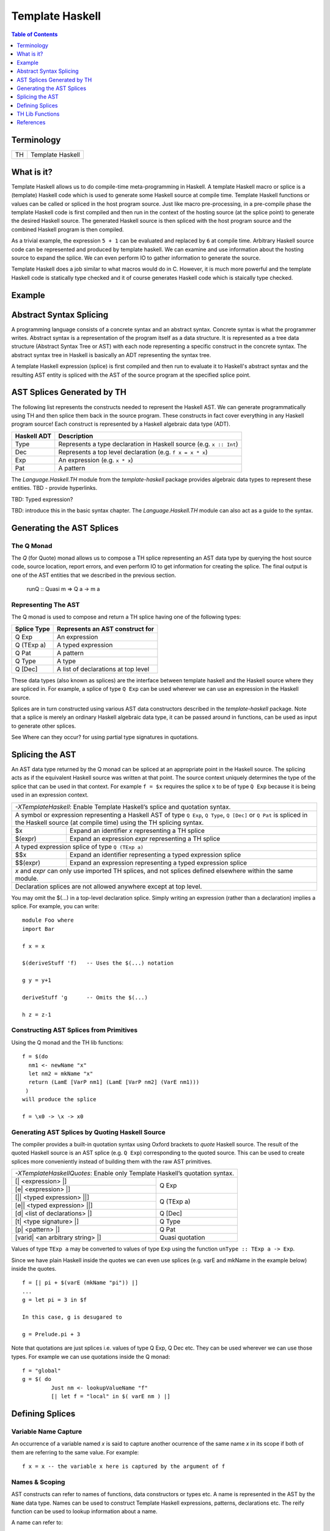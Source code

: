 Template Haskell
================

.. contents:: Table of Contents
   :depth: 1

Terminology
-----------

+------------------------+----------------------------------------------------+
| TH                     | Template Haskell                                   |
+------------------------+----------------------------------------------------+

What is it?
-----------

Template Haskell allows us to do compile-time meta-programming in Haskell. A
template Haskell macro or splice is a (template) Haskell code which is used to
generate some Haskell source at compile time. Template Haskell functions or
values can be called or spliced in the host program source. Just like macro
pre-processing, in a pre-compile phase the template Haskell code is first
compiled and then run in the context of the hosting source (at the splice
point) to generate the desired Haskell source. The generated Haskell source is
then spliced with the host program source and the combined Haskell program is
then compiled.

As a trivial example, the expression ``5 + 1`` can be evaluated and replaced by
``6`` at compile time. Arbitrary Haskell source code can be represented and
produced by template haskell. We can examine and use information about the
hosting source to expand the splice. We can even perform IO to gather
information to generate the source.

Template Haskell does a job similar to what macros would do in C. However, it
is much more powerful and the template Haskell code is statically type checked
and it of course generates Haskell code which is staically type checked.

Example
-------

Abstract Syntax Splicing
------------------------

A programming language consists of a concrete syntax and an abstract syntax.
Concrete syntax is what the programmer writes. Abstract syntax is a
representation of the program itself as a data structure.  It is represented as
a tree data structure (Abstract Syntax Tree or AST) with each node representing
a specific construct in the concrete syntax. The abstract syntax tree in
Haskell is basically an ADT representing the syntax tree.

A template Haskell expression (splice) is first compiled and then run to
evaluate it to Haskell's abstract syntax and the resulting AST entity is
spliced with the AST of the source program at the specified splice point.

AST Splices Generated by TH
---------------------------

The following list represents the constructs needed to represent the Haskell
AST. We can generate programmatically using TH and then splice them back in the
source program.  These constructs in fact cover everything in any Haskell
program source! Each construct is represented by a Haskell algebraic data type
(ADT).

+-----------+-----------------------------------------------------------------+
| Haskell   | Description                                                     |
| ADT       |                                                                 |
+===========+=================================================================+
| Type      | Represents a type declaration in Haskell source                 |
|           | (e.g. ``x :: Int``)                                             |
+-----------+-----------------------------------------------------------------+
| Dec       | Represents a top level declaration (e.g. ``f x = x * x``)       |
+-----------+-----------------------------------------------------------------+
| Exp       | An expression (e.g. ``x * x``)                                  |
+-----------+-----------------------------------------------------------------+
| Pat       | A pattern                                                       |
+-----------+-----------------------------------------------------------------+

The `Language.Haskell.TH` module from the `template-haskell` package provides
algebraic data types to represent these entities.  TBD - provide hyperlinks.

TBD: Typed expression?

TBD: introduce this in the basic syntax chapter. The `Language.Haskell.TH`
module can also act as a guide to the syntax.

Generating the AST Splices
--------------------------

The Q Monad
~~~~~~~~~~~

The `Q` (for Quote) monad allows us to compose a TH splice representing an AST
data type by querying the host source code, source location, report errors, and
even perform IO to get information for creating the splice. The final output is
one of the AST entities that we described in the previous section.

  runQ :: Quasi m => Q a -> m a

Representing The AST
~~~~~~~~~~~~~~~~~~~~

The Q monad is used to compose and return a TH splice having one of the
following types:

+--------------+--------------------------------------------------------------+
| Splice Type  | Represents an AST construct for                              |
+==============+==============================================================+
| Q Exp        | An expression                                                |
+--------------+--------------------------------------------------------------+
| Q (TExp a)   | A typed expression                                           |
+--------------+--------------------------------------------------------------+
| Q Pat        | A pattern                                                    |
+--------------+--------------------------------------------------------------+
| Q Type       | A type                                                       |
+--------------+--------------------------------------------------------------+
| Q [Dec]      | A list of declarations at top level                          |
+--------------+--------------------------------------------------------------+

These data types (also known as splices) are the interface between template
haskell and the Haskell source where they are spliced in. For example, a splice
of type ``Q Exp`` can be used wherever we can use an expression in the Haskell
source.

Splices are in turn constructed using various AST data constructors described
in the `template-haskell` package.  Note that a splice is merely an ordinary
Haskell algebraic data type, it can be passed around in functions, can be used
as input to generate other splices.

See Where can they occur? for using partial type signatures in quotations.

Splicing the AST
----------------

An AST data type returned by the Q monad can be spliced at an appropriate point
in the Haskell source. The splicing acts as if the equivalent Haskell source
was written at that point. The source context uniquely determines the type of
the splice that can be used in that context. For example ``f = $x`` requires
the splice ``x`` to be of type ``Q Exp`` because it is being used in an
expression context.

+-----------------------------------------------------------------------------+
| `-XTemplateHaskell`: Enable Template Haskell’s splice and quotation syntax. |
+-----------------------------------------------------------------------------+
| A symbol or expression representing a Haskell AST of type ``Q Exp``,        |
| ``Q Type``, ``Q [Dec]`` or ``Q Pat`` is spliced in the Haskell source       |
| (at compile time) using the TH splicing syntax.                             |
+-----------+-----------------------------------------------------------------+
| $x        | Expand an identifier `x` representing a TH splice               |
+-----------+-----------------------------------------------------------------+
| $(expr)   | Expand an expression `expr` representing a TH splice            |
+-----------+-----------------------------------------------------------------+
| A typed expression splice of type ``Q (TExp a)``                            |
+-----------+-----------------------------------------------------------------+
| $$x       | Expand an identifier representing a typed expression splice     |
+-----------+-----------------------------------------------------------------+
| $$(expr)  | Expand an expression representing a typed expression splice     |
+-----------+-----------------------------------------------------------------+
| `x` and `expr` can only use imported TH splices, and not splices defined    |
| elsewhere within the same module.                                           |
+-----------------------------------------------------------------------------+
| Declaration splices are not allowed anywhere except at top level.           |
+-----------------------------------------------------------------------------+

You may omit the $(...) in a top-level declaration splice. Simply writing an
expression (rather than a declaration) implies a splice. For example, you can
write::

  module Foo where
  import Bar

  f x = x

  $(deriveStuff 'f)   -- Uses the $(...) notation

  g y = y+1

  deriveStuff 'g      -- Omits the $(...)

  h z = z-1

Constructing AST Splices from Primitives
~~~~~~~~~~~~~~~~~~~~~~~~~~~~~~~~~~~~~~~~

Using the Q monad and the TH lib functions::

  f = $(do
    nm1 <- newName "x"
    let nm2 = mkName "x"
    return (LamE [VarP nm1] (LamE [VarP nm2] (VarE nm1)))
   )
  will produce the splice

  f = \x0 -> \x -> x0

Generating AST Splices by Quoting Haskell Source
~~~~~~~~~~~~~~~~~~~~~~~~~~~~~~~~~~~~~~~~~~~~~~~~

The compiler provides a built-in quotation syntax using Oxford brackets to
`quote` Haskell source.  The result of the quoted Haskell source is an AST
splice (e.g. ``Q Exp``) corresponding to the quoted source. This can be used to
create splices more conveniently instead of building them with the raw AST
primitives.

+-----------------------------------------------------------------------------+
| `-XTemplateHaskellQuotes`: Enable only Template Haskell’s quotation syntax. |
+---------------------------------------+-------------------------------------+
| [| <expression> \|]                   | Q Exp                               |
+---------------------------------------+                                     |
| [e| <expression> \|]                  |                                     |
+---------------------------------------+-------------------------------------+
| [|| <typed expression> \||]           | Q (TExp a)                          |
+---------------------------------------+                                     |
| [e|| <typed expression> \||]          |                                     |
+---------------------------------------+-------------------------------------+
| [d| <list of declarations> \|]        | Q [Dec]                             |
+---------------------------------------+-------------------------------------+
| [t| <type signature> \|]              | Q Type                              |
+---------------------------------------+-------------------------------------+
| [p| <pattern> \|]                     | Q Pat                               |
+---------------------------------------+-------------------------------------+
| [varid| <an arbitrary string> \|]     | Quasi quotation                     |
+---------------------------------------+-------------------------------------+

Values of type ``TExp a`` may be converted to values of type ``Exp`` using the
function ``unType :: TExp a -> Exp``.

Since we have plain Haskell inside the quotes we can even use splices (e.g.
varE and mkName in the example below) inside the quotes.

::

  f = [| pi + $(varE (mkName "pi")) |]
  ...
  g = let pi = 3 in $f

  In this case, g is desugared to

  g = Prelude.pi + 3

Note that quotations are just splices i.e. values of type Q Exp, Q Dec etc.
They can be used wherever we can use those types. For example we can use
quotations inside the Q monad::

  f = "global"
  g = $( do
           Just nm <- lookupValueName "f"
           [| let f = "local" in $( varE nm ) |]

Defining Splices
----------------

Variable Name Capture
~~~~~~~~~~~~~~~~~~~~~

An occurrence of a variable named `x` is said to capture another ocurrence of
the same name `x` in its scope if both of them are referring to the same value.
For example::

  f x = x -- the variable x here is captured by the argument of f

Names & Scoping
~~~~~~~~~~~~~~~

AST constructs can refer to names of functions, data constructors or types etc.
A name is represented in the AST by the ``Name`` data type.  Names can be used
to construct Template Haskell expressions, patterns, declarations etc.  The
reify function can be used to lookup information about a name.

A name can refer to:

* A name currently in scope in the code where the splice is defined
* A name in scope where the splice is used (spliced)
* A local name constructed within the splice

Names can be
constructed in several ways, which come with different name-capture guarantees
(see Language.Haskell.TH.Syntax for an explanation of name capture). These

+-----------------------------------------------------------------------------+
| Referring to names currently in scope.                                      |
+--------------------+-----+--------------------------------------------------+
| Expression context | 'f  | Refers to the function ``f``                     |
|                    +-----+--------------------------------------------------+
|                    | 'C  | Refers to the data constructor ``C``             |
+--------------------+-----+--------------------------------------------------+
| Type context       | ''T | Refers to the type constructor ``T``             |
+--------------------+-----+--------------------------------------------------+
| These names can never be captured.                                          |
+-----------------------------------------------------------------------------+
| A name whose second character is a single quote (sadly) cannot be quoted in |
| this way. For example, if the function is called f'7, an attempt to quote   |
| it as 'f'7 would be parsed as the character literal 'f' followed by the     |
| numeric literal 7.                                                          |
+-----------------------------------------------------------------------------+

* lookupValueName and lookupTypeName are similar to 'f and ''T respectively,
  but the Names are looked up at the point where the current splice is being
  run. These names can never be captured.

* newName monadically generates a new name, which can never be captured.
* mkName generates a capturable name.
* Names constructed using newName and mkName may be used in bindings (such as
  let x = ... or x -> ...), but names constructed using lookupValueName,
  lookupTypeName, 'f, ''T may not.

Querying Names
~~~~~~~~~~~~~~

* reify
* reifyModule
* thisModule

Splice Functions
~~~~~~~~~~~~~~~~

A splice can be defined as a function and the arguments of the function can be
used to parameterise the splice.

+-----------------------------------------------------------------------------+
| Template Haskell functions (compile time macros with arguments)             |
+-----------------------------------+-----------------------------------------+
| ::                                | ::                                      |
|                                   |                                         |
|  module Bar where                 |  module Foo where                       |
|                                   |                                         |
|  import Language.Haskell.TH       |  import Bar                             |
|                                   |                                         |
|  add1 :: Int -> Q Exp             |  two :: Int                             |
|  add1 x = [| x + 1 \|]            |  two = $(add1 1)                        |
+-----------------------------------+-----------------------------------------+

Template Haskell cannot know what the argument to add1 will be at the
function’s definition site, so a lifting mechanism is used to promote x into a
value of type Q Exp. This functionality is exposed to the user as the Lift
typeclass in the Language.Haskell.TH.Syntax module. If a type has a Lift
instance, then any of its values can be lifted to a Template Haskell
expression::

  class Lift t where
      lift :: t -> Q Exp

In general, if GHC sees an expression within Oxford brackets (e.g., [| foo bar
\|], then GHC looks up each name within the brackets. If a name is global (e.g.,
suppose foo comes from an import or a top-level declaration), then the fully
qualified name is used directly in the quotation. If the name is local (e.g.,
suppose bar is bound locally in the function definition mkFoo bar = [| foo bar
\|]), then GHC uses lift on it (so GHC pretends [| foo bar \|] actually contains
[| foo $(lift bar) \|]). Local names, which are not in scope at splice
locations, are actually evaluated when the quotation is processed.

The template-haskell library provides Lift instances for many common data
types. Furthermore, it is possible to derive Lift instances automatically by
using the -XDeriveLift language extension. See Deriving Lift instances for more
information.

TH Lib Functions
----------------

Constructors
~~~~~~~~~~~~

+-------+--------+------------------------------------------------------------+
| Type  | Suffix | Constructor examples                                       |
+=======+========+============================================================+
| Exp   | E      | varE, conE, LitE, LamE                                     |
+-------+--------+------------------------------------------------------------+
| Pat   | P      | varP, conP, LitP                                           |
+-------+--------+------------------------------------------------------------+
| Type  | T      | varT, conT, LitT                                           |
+-------+--------+------------------------------------------------------------+
| Dec   | D      | FunD, ValD, DataD                                          |
+-------+--------+------------------------------------------------------------+

Functions
~~~~~~~~~

Conventions: returning type `Q Exp` end with `E` and so on.

References
----------

* https://www.schoolofhaskell.com/user/edwardk/bound
